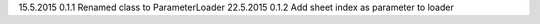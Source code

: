 15.5.2015   0.1.1   Renamed class to ParameterLoader
22.5.2015   0.1.2   Add sheet index as parameter to loader
